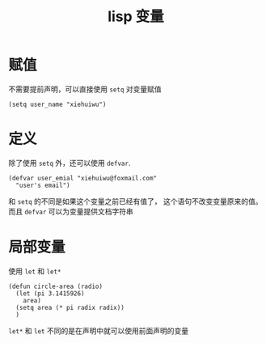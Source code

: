 :PROPERTIES:
:ID:       97da81bb-985a-472d-a35f-1610c9c9d6f8
:END:
#+title: lisp 变量
* 赋值
不需要提前声明，可以直接使用 =setq= 对变量赋值
#+begin_src elisp
 (setq user_name "xiehuiwu")
#+end_src
* 定义
除了使用 =setq= 外，还可以使用 =defvar=.
#+begin_src elisp
(defvar user_emial "xiehuiwu@foxmail.com"
  "user's email")
#+end_src
 和 =setq= 的不同是如果这个变量之前已经有值了， 这个语句不改变变量原来的值。
 而且 =defvar= 可以为变量提供文档字符串
*  局部变量
 使用 =let= 和 =let*=
#+begin_src elisp
(defun circle-area (radio)
  (let (pi 3.1415926)
    area)
  (setq area (* pi radix radix))
  )
#+end_src
=let*= 和 =let= 不同的是在声明中就可以使用前面声明的变量
